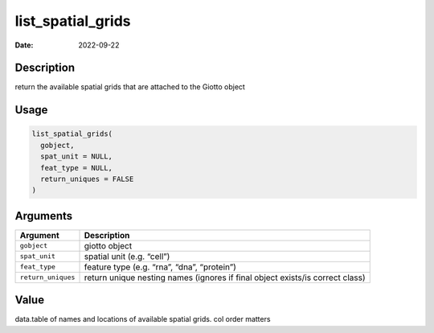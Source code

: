 ==================
list_spatial_grids
==================

:Date: 2022-09-22

Description
===========

return the available spatial grids that are attached to the Giotto
object

Usage
=====

.. code:: r

   list_spatial_grids(
     gobject,
     spat_unit = NULL,
     feat_type = NULL,
     return_uniques = FALSE
   )

Arguments
=========

+-------------------------------+--------------------------------------+
| Argument                      | Description                          |
+===============================+======================================+
| ``gobject``                   | giotto object                        |
+-------------------------------+--------------------------------------+
| ``spat_unit``                 | spatial unit (e.g. “cell”)           |
+-------------------------------+--------------------------------------+
| ``feat_type``                 | feature type (e.g. “rna”, “dna”,     |
|                               | “protein”)                           |
+-------------------------------+--------------------------------------+
| ``return_uniques``            | return unique nesting names (ignores |
|                               | if final object exists/is correct    |
|                               | class)                               |
+-------------------------------+--------------------------------------+

Value
=====

data.table of names and locations of available spatial grids. col order
matters

